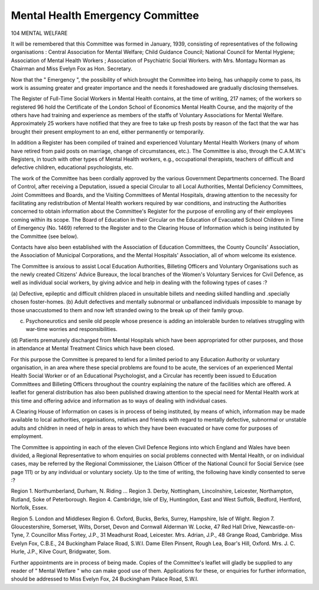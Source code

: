 Mental Health Emergency Committee
==================================

104 MENTAL WELFARE

It will be remembered that this Committee was formed in January, 1939,
consisting of representatives of the following organisations :
Central Association for Mental Welfare;
Child Guidance Council;
National Council for Mental Hygiene;
Association of Mental Health Workers ;
Association of Psychiatric Social Workers.
with Mrs. Montagu Norman as Chairman and Miss Evelyn Fox as Hon.
Secretary.

Now that the " Emergency ", the possibility of which brought the Committee into being, has unhappily come to pass, its work is assuming greater
and greater importance and the needs it foreshadowed are gradually disclosing
themselves.

The Register of Full-Time Social Workers in Mental Health contains,
at the time of writing, 217 names; of the workers so registered 96 hold the
Certificate of the London School of Economics Mental Health Course, and
the majority of the others have had training and experience as members of
the staffs of Voluntary Associations for Mental Welfare. Approximately 25
workers have notified that they are free to take up fresh posts by reason of
the fact that the war has brought their present employment to an end, either
permanently or temporarily.

In addition a Register has been compiled of trained and experienced
Voluntary Mental Health Workers (many of whom have retired from paid
posts on marriage, change of circumstances, etc.). The Committee is also,
through the C.A.M.W.'s Registers, in touch with other types of Mental Health
workers, e.g., occupational therapists, teachers of difficult and defective
children, educational psychologists, etc.

The work of the Committee has been cordially approved by the various
Government Departments concerned. The Board of Control, after receiving
a Deputation, issued a special Circular to all Local Authorities, Mental
Deficiency Committees, Joint Committees and Boards, and the Visiting
Committees of Mental Hospitals, drawing attention to the necessity for
facilitating any redistribution of Mental Health workers required by war
conditions, and instructing the Authorities concerned to obtain information
about the Committee's Register for the purpose of enrolling any of
their employees coming within its scope. The Board of Education in their
Circular on the Education of Evacuated School Children in Time of Emergency
(No. 1469) referred to the Register and to the Clearing House of Information
which is being instituted by the Committee (see below).

Contacts have also been established with the Association of Education
Committees, the County Councils' Association, the Association of Municipal
Corporations, and the Mental Hospitals' Association, all of whom welcome its
existence.

The Committee is anxious to assist Local Education Authorities, Billeting
Officers and Voluntary Organisations such as the newly created Citizens'
Advice Bureaux, the local branches of the Women's Voluntary Services for
Civil Defence, as well as individual social workers, by giving advice and help
in dealing with the following types of cases :?

(a) Defective, epileptic and difficult children placed in unsuitable billets and
needing skilled handling and .specially chosen foster-homes.
(b) Adult defectives and mentally subnormal or unballanced individuals impossible to manage by those unaccustomed to them and now left stranded
owing to the break up of their family group.

(c) Psychoneurotics and senile old people whose presence is adding an intolerable burden to relatives struggling with war-time worries and responsibilities.
(d) Patients prematurely discharged from Mental Hospitals which have been
appropriated for other purposes, and those in attendance at Mental Treatment Clinics which have been closed.

For this purpose the Committee is prepared to lend for a limited period to
any Education Authority or voluntary organisation, in an area where these
special problems are found to be acute, the services of an experienced Mental
Health Social Worker or of an Educational Psychologist, and a Circular has
recently been issued to Education Committees and Billeting Officers throughout the country explaining the nature of the facilities which are offered.
A leaflet for general distribution has also been published drawing attention to the special need for Mental Health work at this time and offering
advice and information as to ways of dealing with individual cases.

A Clearing House of Information on cases is in process of being instituted,
by means of which, information may be made available to local authorities,
organisations, relatives and friends with regard to mentally defective, subnormal or unstable adults and children in need of help in areas to which they
have been evacuated or have come for purposes of employment.

The Committee is appointing in each of the eleven Civil Defence Regions
into which England and Wales have been divided, a Regional Representative
to whom enquiries on social problems connected with Mental Health, or on
individual cases, may be referred by the Regional Commissioner, the Liaison
Officer of the National Council for Social Service (see page 111) or by any
individual or voluntary society. Up to the time of writing, the following
have kindly consented to serve :?

Region 1. Northumberland, Durham, N. Riding ...
Region 3. Derby, Nottingham, Lincolnshire,
Leicester, Northampton, Rutland, Soke
of Peterborough.
Region 4. Cambridge, Isle of Ely, Huntingdon, East
and West Suffolk, Bedford, Hertford,
Norfolk, Essex.

Region 5. London and Middlesex
Region 6. Oxford, Bucks, Berks, Surrey, Hampshire, Isle of Wight.
Region 7. Gloucestershire, Somerset, Wilts, Dorset,
Devon and Cornwall
Alderman W. Locke, 47 Red Hall
Drive, Newcastle-on-Tyne, 7.
Councillor Miss Fortey, J.P., 31
Meadhurst Road, Leicester.
Mrs. Adrian, J.P., 48 Grange Road,
Cambridge.
Miss Evelyn Fox, C.B.E., 24 Buckingham Palace Road, S.W.I.
Dame Ellen Pinsent, Rough Lea,
Boar's Hill, Oxford.
Mrs. J. C. Hurle, J.P., Kilve Court,
Bridgwater, Som.

Further appointments are in process of being made.
Copies of the Committee's leaflet will gladly be supplied to any reader of
" Mental Welfare " who can make good use of them. Applications for these,
or enquiries for further information, should be addressed to Miss Evelyn Fox,
24 Buckingham Palace Road, S.W.I.
